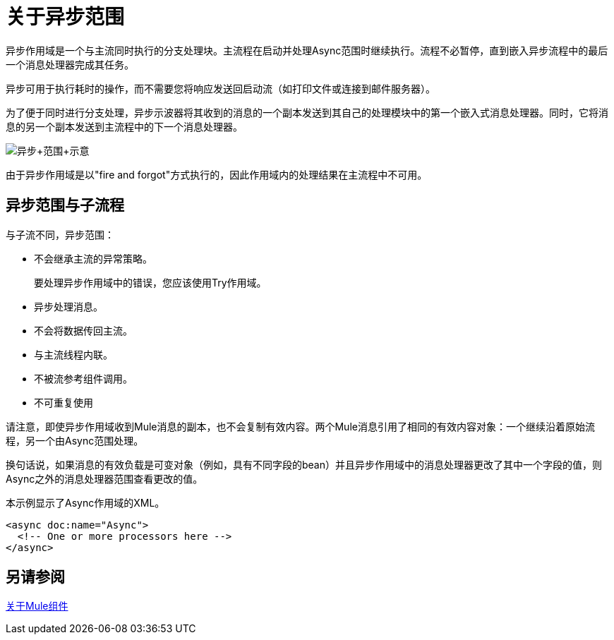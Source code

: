 = 关于异步范围
:keywords: Async, scopes, studio, anypoint

异步作用域是一个与主流同时执行的分支处理块。主流程在启动并处理Async范围时继续执行。流程不必暂停，直到嵌入异步流程中的最后一个消息处理器完成其任务。

异步可用于执行耗时的操作，而不需要您将响应发送回启动流（如打印文件或连接到邮件服务器）。

为了便于同时进行分支处理，异步示波器将其收到的消息的一个副本发送到其自己的处理模块中的第一个嵌入式消息处理器。同时，它将消息的另一个副本发送到主流程中的下一个消息处理器。

image:Async+scope+schematic.png[异步+范围+示意]

由于异步作用域是以"fire and forgot"方式执行的，因此作用域内的处理结果在主流程中不可用。

== 异步范围与子流程

与子流不同，异步范围：

* 不会继承主流的异常策略。
+
要处理异步作用域中的错误，您应该使用Try作用域。
+
* 异步处理消息。
* 不会将数据传回主流。
* 与主流线程内联。
* 不被流参考组件调用。
* 不可重复使用

请注意，即使异步作用域收到Mule消息的副本，也不会复制有效内容。两个Mule消息引用了相同的有效内容对象：一个继续沿着原始流程，另一个由Async范围处理。

换句话说，如果消息的有效负载是可变对象（例如，具有不同字段的bean）并且异步作用域中的消息处理器更改了其中一个字段的值，则Async之外的消息处理器范围查看更改的值。

本示例显示了Async作用域的XML。

----
<async doc:name="Async">
  <!-- One or more processors here -->
</async>
----

== 另请参阅

link:about-components[关于Mule组件]
